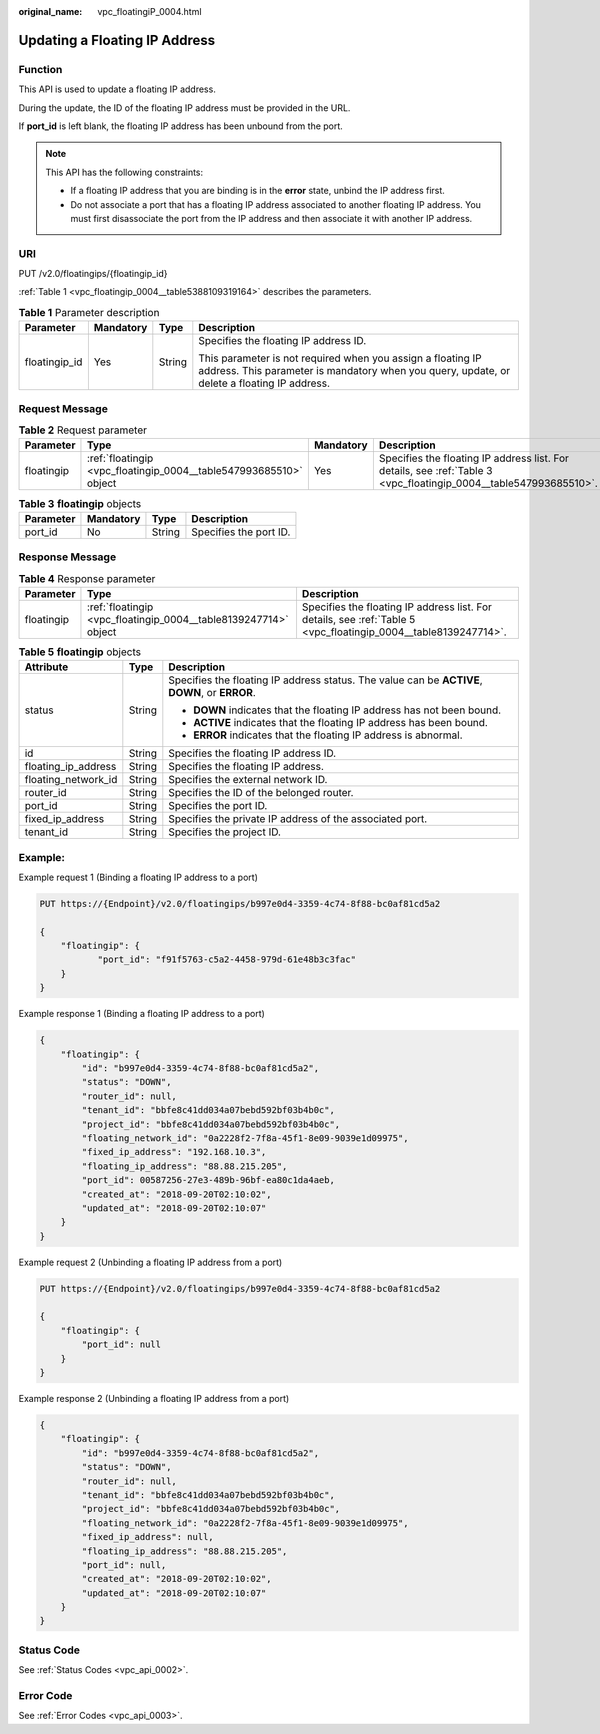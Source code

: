 :original_name: vpc_floatingiP_0004.html

.. _vpc_floatingiP_0004:

Updating a Floating IP Address
==============================

Function
--------

This API is used to update a floating IP address.

During the update, the ID of the floating IP address must be provided in the URL.

If **port_id** is left blank, the floating IP address has been unbound from the port.

.. note::

   This API has the following constraints:

   -  If a floating IP address that you are binding is in the **error** state, unbind the IP address first.
   -  Do not associate a port that has a floating IP address associated to another floating IP address. You must first disassociate the port from the IP address and then associate it with another IP address.

URI
---

PUT /v2.0/floatingips/{floatingip_id}

:ref:`Table 1 <vpc_floatingip_0004__table5388109319164>` describes the parameters.

.. _vpc_floatingip_0004__table5388109319164:

.. table:: **Table 1** Parameter description

   +-----------------+-----------------+-----------------+------------------------------------------------------------------------------------------------------------------------------------------------------------+
   | Parameter       | Mandatory       | Type            | Description                                                                                                                                                |
   +=================+=================+=================+============================================================================================================================================================+
   | floatingip_id   | Yes             | String          | Specifies the floating IP address ID.                                                                                                                      |
   |                 |                 |                 |                                                                                                                                                            |
   |                 |                 |                 | This parameter is not required when you assign a floating IP address. This parameter is mandatory when you query, update, or delete a floating IP address. |
   +-----------------+-----------------+-----------------+------------------------------------------------------------------------------------------------------------------------------------------------------------+

Request Message
---------------

.. table:: **Table 2** Request parameter

   +------------+-------------------------------------------------------------------+-----------+-------------------------------------------------------------------------------------------------------------------+
   | Parameter  | Type                                                              | Mandatory | Description                                                                                                       |
   +============+===================================================================+===========+===================================================================================================================+
   | floatingip | :ref:`floatingip <vpc_floatingip_0004__table547993685510>` object | Yes       | Specifies the floating IP address list. For details, see :ref:`Table 3 <vpc_floatingip_0004__table547993685510>`. |
   +------------+-------------------------------------------------------------------+-----------+-------------------------------------------------------------------------------------------------------------------+

.. _vpc_floatingip_0004__table547993685510:

.. table:: **Table 3** **floatingip** objects

   ========= ========= ====== ======================
   Parameter Mandatory Type   Description
   ========= ========= ====== ======================
   port_id   No        String Specifies the port ID.
   ========= ========= ====== ======================

Response Message
----------------

.. table:: **Table 4** Response parameter

   +------------+-----------------------------------------------------------------+-----------------------------------------------------------------------------------------------------------------+
   | Parameter  | Type                                                            | Description                                                                                                     |
   +============+=================================================================+=================================================================================================================+
   | floatingip | :ref:`floatingip <vpc_floatingip_0004__table8139247714>` object | Specifies the floating IP address list. For details, see :ref:`Table 5 <vpc_floatingip_0004__table8139247714>`. |
   +------------+-----------------------------------------------------------------+-----------------------------------------------------------------------------------------------------------------+

.. _vpc_floatingip_0004__table8139247714:

.. table:: **Table 5** **floatingip** objects

   +-----------------------+-----------------------+------------------------------------------------------------------------------------------------+
   | Attribute             | Type                  | Description                                                                                    |
   +=======================+=======================+================================================================================================+
   | status                | String                | Specifies the floating IP address status. The value can be **ACTIVE**, **DOWN**, or **ERROR**. |
   |                       |                       |                                                                                                |
   |                       |                       | -  **DOWN** indicates that the floating IP address has not been bound.                         |
   |                       |                       | -  **ACTIVE** indicates that the floating IP address has been bound.                           |
   |                       |                       | -  **ERROR** indicates that the floating IP address is abnormal.                               |
   +-----------------------+-----------------------+------------------------------------------------------------------------------------------------+
   | id                    | String                | Specifies the floating IP address ID.                                                          |
   +-----------------------+-----------------------+------------------------------------------------------------------------------------------------+
   | floating_ip_address   | String                | Specifies the floating IP address.                                                             |
   +-----------------------+-----------------------+------------------------------------------------------------------------------------------------+
   | floating_network_id   | String                | Specifies the external network ID.                                                             |
   +-----------------------+-----------------------+------------------------------------------------------------------------------------------------+
   | router_id             | String                | Specifies the ID of the belonged router.                                                       |
   +-----------------------+-----------------------+------------------------------------------------------------------------------------------------+
   | port_id               | String                | Specifies the port ID.                                                                         |
   +-----------------------+-----------------------+------------------------------------------------------------------------------------------------+
   | fixed_ip_address      | String                | Specifies the private IP address of the associated port.                                       |
   +-----------------------+-----------------------+------------------------------------------------------------------------------------------------+
   | tenant_id             | String                | Specifies the project ID.                                                                      |
   +-----------------------+-----------------------+------------------------------------------------------------------------------------------------+

Example:
--------

Example request 1 (Binding a floating IP address to a port)

.. code-block:: text

   PUT https://{Endpoint}/v2.0/floatingips/b997e0d4-3359-4c74-8f88-bc0af81cd5a2

   {
       "floatingip": {
              "port_id": "f91f5763-c5a2-4458-979d-61e48b3c3fac"
       }
   }

Example response 1 (Binding a floating IP address to a port)

.. code-block::

   {
       "floatingip": {
           "id": "b997e0d4-3359-4c74-8f88-bc0af81cd5a2",
           "status": "DOWN",
           "router_id": null,
           "tenant_id": "bbfe8c41dd034a07bebd592bf03b4b0c",
           "project_id": "bbfe8c41dd034a07bebd592bf03b4b0c",
           "floating_network_id": "0a2228f2-7f8a-45f1-8e09-9039e1d09975",
           "fixed_ip_address": "192.168.10.3",
           "floating_ip_address": "88.88.215.205",
           "port_id": 00587256-27e3-489b-96bf-ea80c1da4aeb,
           "created_at": "2018-09-20T02:10:02",
           "updated_at": "2018-09-20T02:10:07"
       }
   }

Example request 2 (Unbinding a floating IP address from a port)

.. code-block:: text

   PUT https://{Endpoint}/v2.0/floatingips/b997e0d4-3359-4c74-8f88-bc0af81cd5a2

   {
       "floatingip": {
           "port_id": null
       }
   }

Example response 2 (Unbinding a floating IP address from a port)

.. code-block::

   {
       "floatingip": {
           "id": "b997e0d4-3359-4c74-8f88-bc0af81cd5a2",
           "status": "DOWN",
           "router_id": null,
           "tenant_id": "bbfe8c41dd034a07bebd592bf03b4b0c",
           "project_id": "bbfe8c41dd034a07bebd592bf03b4b0c",
           "floating_network_id": "0a2228f2-7f8a-45f1-8e09-9039e1d09975",
           "fixed_ip_address": null,
           "floating_ip_address": "88.88.215.205",
           "port_id": null,
           "created_at": "2018-09-20T02:10:02",
           "updated_at": "2018-09-20T02:10:07"
       }
   }

Status Code
-----------

See :ref:`Status Codes <vpc_api_0002>`.

Error Code
----------

See :ref:`Error Codes <vpc_api_0003>`.
